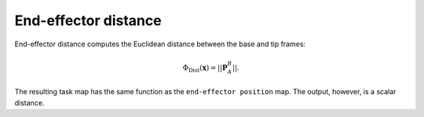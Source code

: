..  _eff_distance:

End-effector distance
=====================

End-effector distance computes the Euclidean distance between the base and tip frames:

.. math::

    \Phi_\text{Dist}(\boldsymbol{x}) = ||\boldsymbol{P}_A^B||.

The resulting task map has the same function as the ``end-effector position`` map. The output, however, is a scalar distance.